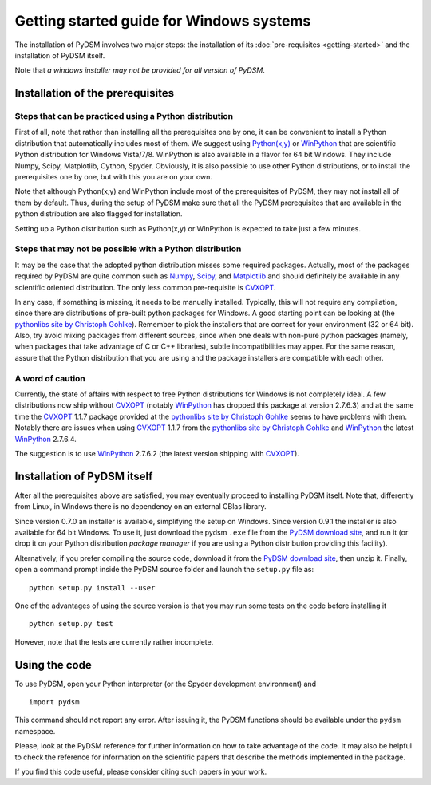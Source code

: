 Getting started guide for Windows systems
~~~~~~~~~~~~~~~~~~~~~~~~~~~~~~~~~~~~~~~~~

The installation of PyDSM involves two major steps: the installation
of its :doc:`pre-requisites <getting-started>` and the installation of
PyDSM itself.

Note that *a windows installer may not be provided for all version of
PyDSM*.

Installation of the prerequisites
'''''''''''''''''''''''''''''''''

Steps that can be practiced using a Python distribution
```````````````````````````````````````````````````````

First of all, note that rather than installing all the prerequisites
one by one, it can be convenient to install a Python distribution that
automatically includes most of them. We suggest using `Python(x,y)`_
or `WinPython`_ that are scientific Python distribution for Windows
Vista/7/8. WinPython is also available in a flavor for 64 bit Windows.
They include Numpy, Scipy, Matplotlib, Cython, Spyder. Obviously, it
is also possible to use other Python distributions, or to install the
prerequisites one by one, but with this you are on your own.

Note that although Python(x,y) and WinPython include most of the
prerequisites of PyDSM, they may not install all of them by
default. Thus, during the setup of PyDSM make sure that all the PyDSM
prerequisites that are available in the python distribution are also
flagged for installation.

Setting up a Python distribution such as Python(x,y) or WinPython is
expected to take just a few minutes.

Steps that may not be possible with a Python distribution
`````````````````````````````````````````````````````````

It may be the case that the adopted python distribution misses some
required packages. Actually, most of the packages required by PyDSM
are quite common such as `Numpy`_, `Scipy`_, and `Matplotlib`_ and should
definitely be available in any scientific oriented
distribution. The only less common pre-requisite is `CVXOPT`_.

In any case, if something is missing, it needs to be manually
installed. Typically, this will not require any compilation, since
there are distributions of pre-built python packages for Windows. A
good starting point can be looking at (the `pythonlibs site by
Christoph Gohlke`_).  Remember to pick the installers that are correct
for your environment (32 or 64 bit). Also, try avoid mixing packages
from different sources, since when one deals with non-pure python
packages (namely, when packages that take advantage of C or C++
libraries), subtle incompatibilities may apper. For the same reason,
assure that the Python distribution that you are using and the package
installers are compatible with each other.

A word of caution
`````````````````

Currently, the state of affairs with respect to free Python
distributions for Windows is not completely ideal.  A few
distributions now ship without `CVXOPT`_ (notably `WinPython`_ has
dropped this package at version 2.7.6.3) and at the same time the
`CVXOPT`_ 1.1.7 package provided at the `pythonlibs site by
Christoph Gohlke`_ seems to have problems with them. Notably there are
issues when using `CVXOPT`_ 1.1.7 from the `pythonlibs site by
Christoph Gohlke`_ and `WinPython`_ the latest `WinPython`_ 2.7.6.4.

The suggestion is to use `WinPython`_ 2.7.6.2 (the latest version
shipping with `CVXOPT`_).


Installation of PyDSM itself
''''''''''''''''''''''''''''

After all the prerequisites above are satisfied, you may eventually
proceed to installing PyDSM itself. Note that, differently from Linux,
in Windows there is no dependency on an external CBlas library.

Since version 0.7.0 an installer is available, simplifying the setup
on Windows. Since version 0.9.1 the installer is also available for 64
bit Windows. To use it, just download the pydsm ``.exe`` file from the
`PyDSM download site`_, and run it (or drop it on your Python
distribution *package manager* if you are using a Python distribution
providing this facility).

Alternatively, if you prefer compiling the source code, download it
from the `PyDSM download site`_, then unzip it. Finally, open a
command prompt inside the PyDSM source folder and launch the
``setup.py`` file as::

   python setup.py install --user

One of the advantages of using the source version is that you may run
some tests on the code before installing it ::

   python setup.py test

However, note that the tests are currently rather incomplete.

Using the code
''''''''''''''

To use PyDSM, open your Python interpreter (or the Spyder development
environment) and
::

  import pydsm

This command should not report any error. After issuing it, the PyDSM
functions should be available under the ``pydsm`` namespace.

Please, look at the PyDSM reference for further information on how to
take advantage of the code. It may also be helpful to check the
reference for information on the scientific papers that describe the
methods implemented in the package.

If you find this code useful, please consider citing such papers
in your work.

.. _pythonlibs site by Christoph Gohlke :
   http://www.lfd.uci.edu/~gohlke/pythonlibs/
.. _Python(x,y) : http://code.google.com/p/pythonxy/
.. _WinPython : http://code.google.com/p/winpython/
.. _PyDSM download site : https://code.google.com/p/pydsm/wiki/download?tm=2
.. _Numpy: http://sourceforge.net/projects/numpy/
.. _Scipy: http://sourceforge.net/projects/scipy/
.. _Matplotlib: http://matplotlib.org/
.. _CVXOPT: http://abel.ee.ucla.edu/cvxopt/
